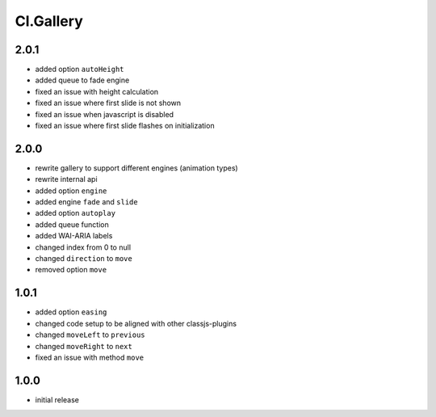 ==========
Cl.Gallery
==========

2.0.1
-----
- added option ``autoHeight``
- added queue to fade engine
- fixed an issue with height calculation
- fixed an issue where first slide is not shown
- fixed an issue when javascript is disabled
- fixed an issue where first slide flashes on initialization

2.0.0
-----
- rewrite gallery to support different engines (animation types)
- rewrite internal api
- added option ``engine``
- added engine ``fade`` and ``slide``
- added option ``autoplay``
- added queue function
- added WAI-ARIA labels
- changed index from 0 to null
- changed ``direction`` to ``move``
- removed option ``move``

1.0.1
-----
- added option ``easing``
- changed code setup to be aligned with other classjs-plugins
- changed ``moveLeft`` to ``previous``
- changed ``moveRight`` to ``next``
- fixed an issue with method ``move``

1.0.0
-----
- initial release